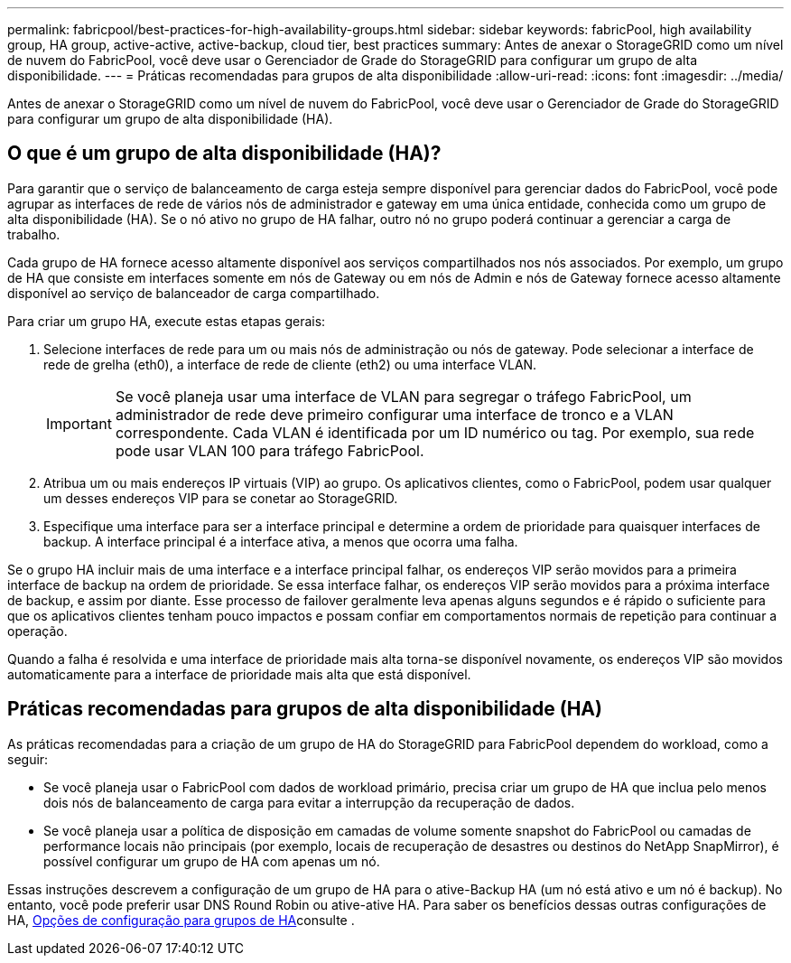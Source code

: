 ---
permalink: fabricpool/best-practices-for-high-availability-groups.html 
sidebar: sidebar 
keywords: fabricPool, high availability group, HA group, active-active, active-backup, cloud tier, best practices 
summary: Antes de anexar o StorageGRID como um nível de nuvem do FabricPool, você deve usar o Gerenciador de Grade do StorageGRID para configurar um grupo de alta disponibilidade. 
---
= Práticas recomendadas para grupos de alta disponibilidade
:allow-uri-read: 
:icons: font
:imagesdir: ../media/


[role="lead"]
Antes de anexar o StorageGRID como um nível de nuvem do FabricPool, você deve usar o Gerenciador de Grade do StorageGRID para configurar um grupo de alta disponibilidade (HA).



== O que é um grupo de alta disponibilidade (HA)?

Para garantir que o serviço de balanceamento de carga esteja sempre disponível para gerenciar dados do FabricPool, você pode agrupar as interfaces de rede de vários nós de administrador e gateway em uma única entidade, conhecida como um grupo de alta disponibilidade (HA). Se o nó ativo no grupo de HA falhar, outro nó no grupo poderá continuar a gerenciar a carga de trabalho.

Cada grupo de HA fornece acesso altamente disponível aos serviços compartilhados nos nós associados. Por exemplo, um grupo de HA que consiste em interfaces somente em nós de Gateway ou em nós de Admin e nós de Gateway fornece acesso altamente disponível ao serviço de balanceador de carga compartilhado.

Para criar um grupo HA, execute estas etapas gerais:

. Selecione interfaces de rede para um ou mais nós de administração ou nós de gateway. Pode selecionar a interface de rede de grelha (eth0), a interface de rede de cliente (eth2) ou uma interface VLAN.
+

IMPORTANT: Se você planeja usar uma interface de VLAN para segregar o tráfego FabricPool, um administrador de rede deve primeiro configurar uma interface de tronco e a VLAN correspondente. Cada VLAN é identificada por um ID numérico ou tag. Por exemplo, sua rede pode usar VLAN 100 para tráfego FabricPool.

. Atribua um ou mais endereços IP virtuais (VIP) ao grupo. Os aplicativos clientes, como o FabricPool, podem usar qualquer um desses endereços VIP para se conetar ao StorageGRID.
. Especifique uma interface para ser a interface principal e determine a ordem de prioridade para quaisquer interfaces de backup. A interface principal é a interface ativa, a menos que ocorra uma falha.


Se o grupo HA incluir mais de uma interface e a interface principal falhar, os endereços VIP serão movidos para a primeira interface de backup na ordem de prioridade. Se essa interface falhar, os endereços VIP serão movidos para a próxima interface de backup, e assim por diante. Esse processo de failover geralmente leva apenas alguns segundos e é rápido o suficiente para que os aplicativos clientes tenham pouco impactos e possam confiar em comportamentos normais de repetição para continuar a operação.

Quando a falha é resolvida e uma interface de prioridade mais alta torna-se disponível novamente, os endereços VIP são movidos automaticamente para a interface de prioridade mais alta que está disponível.



== Práticas recomendadas para grupos de alta disponibilidade (HA)

As práticas recomendadas para a criação de um grupo de HA do StorageGRID para FabricPool dependem do workload, como a seguir:

* Se você planeja usar o FabricPool com dados de workload primário, precisa criar um grupo de HA que inclua pelo menos dois nós de balanceamento de carga para evitar a interrupção da recuperação de dados.
* Se você planeja usar a política de disposição em camadas de volume somente snapshot do FabricPool ou camadas de performance locais não principais (por exemplo, locais de recuperação de desastres ou destinos do NetApp SnapMirror), é possível configurar um grupo de HA com apenas um nó.


Essas instruções descrevem a configuração de um grupo de HA para o ative-Backup HA (um nó está ativo e um nó é backup). No entanto, você pode preferir usar DNS Round Robin ou ative-ative HA. Para saber os benefícios dessas outras configurações de HA, xref:../admin/configuration-options-for-ha-groups.adoc[Opções de configuração para grupos de HA]consulte .
